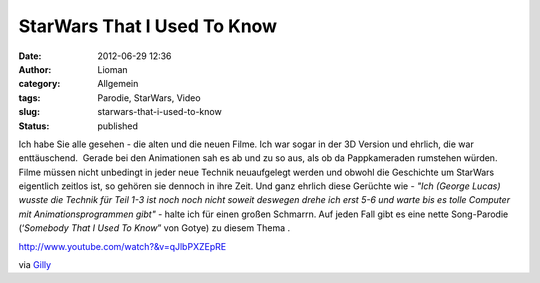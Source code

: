 StarWars That I Used To Know
############################
:date: 2012-06-29 12:36
:author: Lioman
:category: Allgemein
:tags: Parodie, StarWars, Video
:slug: starwars-that-i-used-to-know
:status: published

Ich habe Sie alle gesehen - die alten und die neuen Filme. Ich war sogar
in der 3D Version und ehrlich, die war enttäuschend.  Gerade bei den
Animationen sah es ab und zu so aus, als ob da Pappkameraden rumstehen
würden. Filme müssen nicht unbedingt in jeder neue Technik neuaufgelegt
werden und obwohl die Geschichte um StarWars eigentlich zeitlos ist, so
gehören sie dennoch in ihre Zeit. Und ganz ehrlich diese Gerüchte wie
- *"Ich (George Lucas) wusste die Technik für Teil 1-3 ist noch noch
nicht soweit deswegen drehe ich erst 5-6 und warte bis es tolle Computer
mit Animationsprogrammen gibt" -* halte ich für einen großen Schmarrn.
Auf jeden Fall gibt es eine nette Song-Parodie (‘*Somebody That I Used
To Know*\ ” von Gotye) zu diesem Thema .

http://www.youtube.com/watch?&v=qJlbPXZEpRE

via
`Gilly <http://blog.gilly.ws/2012/06/27/gotye-parodie-the-star-wars-that-i-used-to-know>`__
